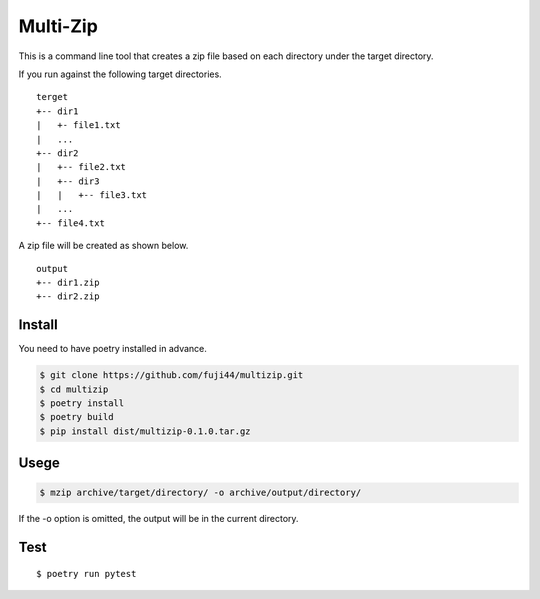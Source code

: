 Multi-Zip
#########

This is a command line tool that creates a zip file based on each directory under the target directory.

If you run against the following target directories.

::

    terget
    +-- dir1
    |   +- file1.txt
    |   ...
    +-- dir2
    |   +-- file2.txt
    |   +-- dir3
    |   |   +-- file3.txt
    |   ...
    +-- file4.txt

A zip file will be created as shown below.

::

    output
    +-- dir1.zip
    +-- dir2.zip

Install
=======

You need to have poetry installed in advance.

.. code-block:: shell

    $ git clone https://github.com/fuji44/multizip.git
    $ cd multizip
    $ poetry install
    $ poetry build
    $ pip install dist/multizip-0.1.0.tar.gz


Usege
=====

.. code-block:: shell

    $ mzip archive/target/directory/ -o archive/output/directory/

If the -o option is omitted, the output will be in the current directory.


Test
====

::

    $ poetry run pytest

